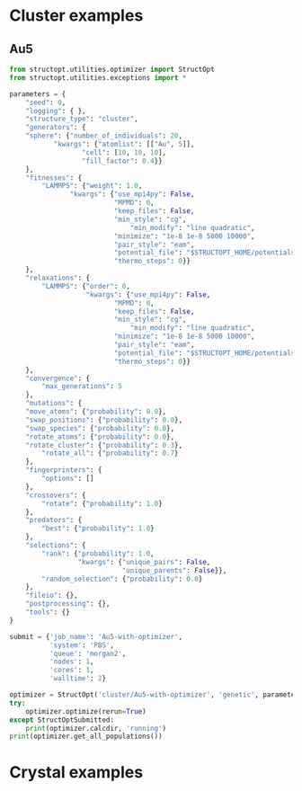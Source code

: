 * Cluster examples
** Au5
#+BEGIN_SRC python :results output org drawer
from structopt.utilities.optimizer import StructOpt
from structopt.utilities.exceptions import *

parameters = {
    "seed": 0,
    "logging": { },
    "structure_type": "cluster",
    "generators": {
	"sphere": {"number_of_individuals": 20,
		   "kwargs": {"atomlist": [["Au", 5]],
			      "cell": [10, 10, 10],
			      "fill_factor": 0.4}}
    },
    "fitnesses": {
        "LAMMPS": {"weight": 1.0,
	           "kwargs": {"use_mpi4py": False,
	                      "MPMD": 0,
	                      "keep_files": False,
	                      "min_style": "cg",
                              "min_modify": "line quadratic",
	                      "minimize": "1e-8 1e-8 5000 10000",
	                      "pair_style": "eam",
	                      "potential_file": "$STRUCTOPT_HOME/potentials/Au_u3.eam",
	                      "thermo_steps": 0}}
    },
    "relaxations": {
        "LAMMPS": {"order": 0,
                   "kwargs": {"use_mpi4py": False,
	                      "MPMD": 0,
	                      "keep_files": False,
	                      "min_style": "cg",
                              "min_modify": "line quadratic",
	                      "minimize": "1e-8 1e-8 5000 10000",
	                      "pair_style": "eam",
	                      "potential_file": "$STRUCTOPT_HOME/potentials/Au_u3.eam",
	                      "thermo_steps": 0}}
    },
    "convergence": {
        "max_generations": 5
    },
    "mutations": {
	"move_atoms": {"probability": 0.0},
	"swap_positions": {"probability": 0.0},
	"swap_species": {"probability": 0.0},
	"rotate_atoms": {"probability": 0.0},
	"rotate_cluster": {"probability": 0.3},
        "rotate_all": {"probability": 0.7}
    },
    "fingerprinters": {
        "options": []
    },
    "crossovers": {
        "rotate": {"probability": 1.0}
    },
    "predators": {
        "best": {"probability": 1.0}
    },
    "selections": {
        "rank": {"probability": 1.0,
                 "kwargs": {"unique_pairs": False,
                            "unique_parents": False}},
        "random_selection": {"probability": 0.0}
    },
    "fileio": {},
    "postprocessing": {},
    "tools": {}
}

submit = {'job_name': 'Au5-with-optimizer',
          'system': 'PBS',
          'queue': 'morgan2',
          'nodes': 1,
          'cores': 1,
          'walltime': 2}

optimizer = StructOpt('cluster/Au5-with-optimizer', 'genetic', parameters, submit)
try:
    optimizer.optimize(rerun=True)
except StructOptSubmitted:
    print(optimizer.calcdir, 'running')
print(optimizer.get_all_populations())
#+END_SRC

#+RESULTS:
:RESULTS:
cluster/Au5-with-optimizer running
[[<Individual 0>, <Individual 1>, <Individual 2>, <Individual 3>, <Individual 4>, <Individual 5>, <Individual 6>, <Individual 7>, <Individual 8>, <Individual 9>, <Individual 10>, <Individual 11>, <Individual 12>, <Individual 13>, <Individual 14>, <Individual 15>, <Individual 16>, <Individual 17>, <Individual 18>, <Individual 19>], [<Individual 0>, <Individual 1>, <Individual 2>, <Individual 3>, <Individual 4>, <Individual 5>, <Individual 6>, <Individual 7>, <Individual 8>, <Individual 9>, <Individual 10>, <Individual 11>, <Individual 12>, <Individual 13>, <Individual 14>, <Individual 15>, <Individual 16>, <Individual 17>, <Individual 18>, <Individual 19>], [<Individual 0>, <Individual 1>, <Individual 2>, <Individual 3>, <Individual 4>, <Individual 5>, <Individual 6>, <Individual 7>, <Individual 8>, <Individual 9>, <Individual 10>, <Individual 11>, <Individual 12>, <Individual 13>, <Individual 14>, <Individual 15>, <Individual 16>, <Individual 17>, <Individual 18>, <Individual 19>], [<Individual 0>, <Individual 1>, <Individual 2>, <Individual 3>, <Individual 4>, <Individual 5>, <Individual 6>, <Individual 7>, <Individual 8>, <Individual 9>, <Individual 10>, <Individual 11>, <Individual 12>, <Individual 13>, <Individual 14>, <Individual 15>, <Individual 16>, <Individual 17>, <Individual 18>, <Individual 19>], [<Individual 0>, <Individual 1>, <Individual 2>, <Individual 3>, <Individual 4>, <Individual 5>, <Individual 6>, <Individual 7>, <Individual 8>, <Individual 9>, <Individual 10>, <Individual 11>, <Individual 12>, <Individual 13>, <Individual 14>, <Individual 15>, <Individual 16>, <Individual 17>, <Individual 18>, <Individual 19>], [<Individual 0>, <Individual 1>, <Individual 2>, <Individual 3>, <Individual 4>, <Individual 5>, <Individual 6>, <Individual 7>, <Individual 8>, <Individual 9>, <Individual 10>, <Individual 11>, <Individual 12>, <Individual 13>, <Individual 14>, <Individual 15>, <Individual 16>, <Individual 17>, <Individual 18>, <Individual 19>]]
:END:

* Crystal examples
